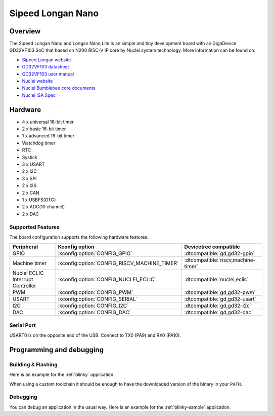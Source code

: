 .. _longan_nano:

Sipeed Longan Nano
##################

.. image:: img/longan_nano.jpg
     :align: center
     :alt: longan_nano

Overview
********

The Sipeed Longan Nano and Longan Nano Lite is an simple and tiny development board with
an GigaDevice GD32VF103 SoC that based on N200 RISC-V IP core by Nuclei system technology.
More information can be found on:

- `Sipeed Longan website <https://longan.sipeed.com/en/>`_
- `GD32VF103 datasheet <https://www.gigadevice.com/datasheet/gd32vf103xxxx-datasheet/>`_
- `GD32VF103 user manual <https://www.gd32mcu.com/data/documents/userManual/GD32VF103_User_Manual_Rev1.4.pdf>`_
- `Nuclei website <https://www.nucleisys.com/download.php>`_
- `Nuclei Bumblebee core documents <https://github.com/nucleisys/Bumblebee_Core_Doc>`_
- `Nuclei ISA Spec <https://doc.nucleisys.com/nuclei_spec/>`_

Hardware
********

- 4 x universal 16-bit timer
- 2 x basic 16-bit timer
- 1 x advanced 16-bit timer
- Watchdog timer
- RTC
- Systick
- 3 x USART
- 2 x I2C
- 3 x SPI
- 2 x I2S
- 2 x CAN
- 1 x USBFS(OTG)
- 2 x ADC(10 channel)
- 2 x DAC

Supported Features
==================

The board configuration supports the following hardware features:

.. list-table::
   :header-rows: 1

   * - Peripheral
     - Kconfig option
     - Devicetree compatible
   * - GPIO
     - :kconfig:option:`CONFIG_GPIO`
     - :dtcompatible:`gd,gd32-gpio`
   * - Machine timer
     - :kconfig:option:`CONFIG_RISCV_MACHINE_TIMER`
     - :dtcompatible:`riscv,machine-timer`
   * - Nuclei ECLIC Interrupt Controller
     - :kconfig:option:`CONFIG_NUCLEI_ECLIC`
     - :dtcompatible:`nuclei,eclic`
   * - PWM
     - :kconfig:option:`CONFIG_PWM`
     - :dtcompatible:`gd,gd32-pwm`
   * - USART
     - :kconfig:option:`CONFIG_SERIAL`
     - :dtcompatible:`gd,gd32-usart`
   * - I2C
     - :kconfig:option:`CONFIG_I2C`
     - :dtcompatible:`gd,gd32-i2c`
   * - DAC
     - :kconfig:option:`CONFIG_DAC`
     - :dtcompatible:`gd,gd32-dac`

Serial Port
===========

USART0 is on the opposite end of the USB.
Connect to TX0 (PA9) and RX0 (PA10).

Programming and debugging
*************************

Building & Flashing
===================

Here is an example for the :ref:`blinky` application.

.. zephyr-app-commands::
   :zephyr-app: samples/basic/blinky
   :board: longan_nano
   :goals: build flash

When using a custom toolchain it should be enough to have the downloaded
version of the binary in your ``PATH``.

Debugging
=========

You can debug an application in the usual way.  Here is an example for the
:ref:`blinky-sample` application.

.. zephyr-app-commands::
   :zephyr-app: samples/basic/blinky
   :board: longan_nano
   :maybe-skip-config:
   :goals: debug
